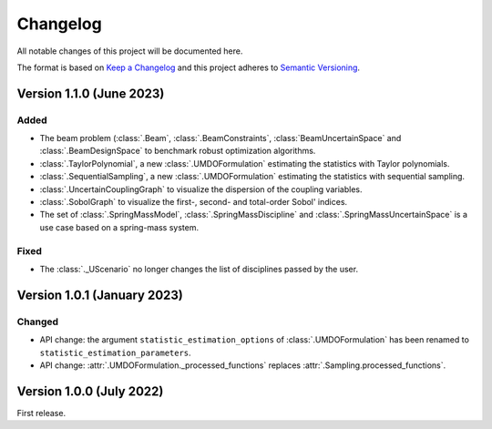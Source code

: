 ..
    Copyright 2021 IRT Saint Exupéry, https://www.irt-saintexupery.com

    This work is licensed under the Creative Commons Attribution-ShareAlike 4.0
    International License. To view a copy of this license, visit
    http://creativecommons.org/licenses/by-sa/4.0/ or send a letter to Creative
    Commons, PO Box 1866, Mountain View, CA 94042, USA.

..
   Changelog titles are:
   - Added for new features.
   - Changed for changes in existing functionality.
   - Deprecated for soon-to-be removed features.
   - Removed for now removed features.
   - Fixed for any bug fixes.
   - Security in case of vulnerabilities.

Changelog
=========

All notable changes of this project will be documented here.

The format is based on
`Keep a Changelog <https://keepachangelog.com/en/1.0.0/>`_
and this project adheres to
`Semantic Versioning <https://semver.org/spec/v2.0.0.html>`_.


Version 1.1.0 (June 2023)
*************************

Added
-----

- The beam problem (:class:`.Beam`, :class:`.BeamConstraints`, :class:`BeamUncertainSpace` and :class:`.BeamDesignSpace` to benchmark robust optimization algorithms.
- :class:`.TaylorPolynomial`, a new :class:`.UMDOFormulation` estimating the statistics with Taylor polynomials.
- :class:`.SequentialSampling`, a new :class:`.UMDOFormulation` estimating the statistics with sequential sampling.
- :class:`.UncertainCouplingGraph` to visualize the dispersion of the coupling variables.
- :class:`.SobolGraph` to visualize the first-, second- and total-order Sobol' indices.
- The set of :class:`.SpringMassModel`, :class:`.SpringMassDiscipline` and :class:`.SpringMassUncertainSpace` is a use case based on a spring-mass system.

Fixed
-----

- The :class:`._UScenario` no longer changes the list of disciplines passed by the user.

Version 1.0.1 (January 2023)
****************************

Changed
-------

- API change: the argument ``statistic_estimation_options`` of :class:`.UMDOFormulation` has been renamed to ``statistic_estimation_parameters``.
- API change: :attr:`.UMDOFormulation._processed_functions` replaces :attr:`.Sampling.processed_functions`.

Version 1.0.0 (July 2022)
*************************

First release.

